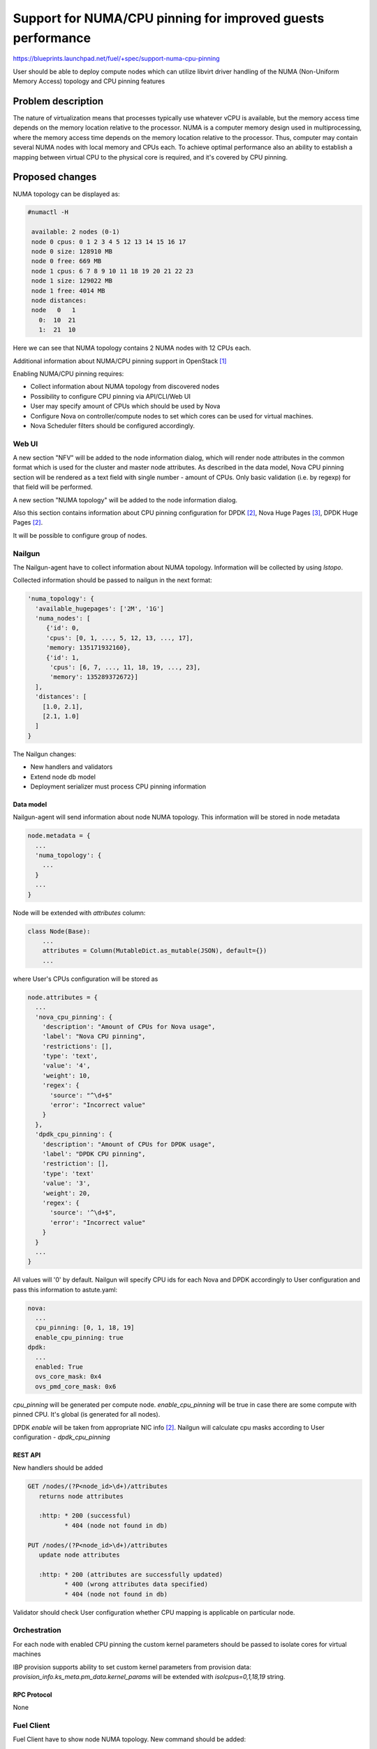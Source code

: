 ..
 This work is licensed under a Creative Commons Attribution 3.0 Unported
 License.

 http://creativecommons.org/licenses/by/3.0/legalcode

============================================================
Support for NUMA/CPU pinning for improved guests performance
============================================================

https://blueprints.launchpad.net/fuel/+spec/support-numa-cpu-pinning

User should be able to deploy compute nodes which can utilize libvirt driver
handling of the NUMA (Non-Uniform Memory Access) topology and CPU pinning
features

--------------------
Problem description
--------------------

The nature of virtualization means that processes typically use whatever vCPU
is available, but the memory access time depends on the memory location
relative to the processor. NUMA is a computer memory design used in
multiprocessing, where the memory access time depends on the memory location
relative to the processor. Thus, computer may contain several NUMA nodes
with local memory and CPUs each.
To achieve optimal performance also an ability to establish a mapping between
virtual CPU to the physical core is required, and it's covered by CPU pinning.

----------------
Proposed changes
----------------

NUMA topology can be displayed as:

.. code-block:: console

 #numactl -H

  available: 2 nodes (0-1)
  node 0 cpus: 0 1 2 3 4 5 12 13 14 15 16 17
  node 0 size: 128910 MB
  node 0 free: 669 MB
  node 1 cpus: 6 7 8 9 10 11 18 19 20 21 22 23
  node 1 size: 129022 MB
  node 1 free: 4014 MB
  node distances:
  node   0   1
    0:  10  21
    1:  21  10

Here we can see that NUMA topology contains 2 NUMA nodes with 12 CPUs each.

Additional information about NUMA/CPU pinning support in OpenStack [1]_


Enabling NUMA/CPU pinning requires:

* Collect information about NUMA topology from discovered nodes

* Possibility to configure CPU pinning via API/CLI/Web UI

* User may specify amount of CPUs which should be used by Nova

* Configure Nova on controller/compute nodes to set which cores can be used
  for virtual machines.

* Nova Scheduler filters should be configured accordingly.

Web UI
======

A new section "NFV" will be added to the node information dialog, which will
render node attributes in the common format which is used for the cluster
and master node attributes. As described in the data model, Nova CPU pinning
section will be rendered as a text field with single number - amount of CPUs.
Only basic validation (i.e. by regexp) for that field will be performed.

.. image:: ../../images/9.0/support-numa-cpu-pinning/node_details_nfv.png
   :scale: 75 %

A new section "NUMA topology" will be added to the node information dialog.

Also this section contains information about CPU pinning configuration for
DPDK [2]_, Nova Huge Pages [3]_, DPDK Huge Pages [2]_.

It will be possible to configure group of nodes.

Nailgun
=======

The Nailgun-agent have to collect information about NUMA topology.
Information will be collected by using `lstopo`.

Collected information should be passed to nailgun in the next format:

.. code-block:: json

  'numa_topology': {
    'available_hugepages': ['2M', '1G']
    'numa_nodes': [
       {'id': 0,
       'cpus': [0, 1, ..., 5, 12, 13, ..., 17],
       'memory: 135171932160},
       {'id': 1,
        'cpus': [6, 7, ..., 11, 18, 19, ..., 23],
        'memory': 135289372672}]
    ],
    'distances': [
      [1.0, 2.1],
      [2.1, 1.0]
    ]
  }

The Nailgun changes:

* New handlers and validators
* Extend node db model
* Deployment serializer must process CPU pinning information


Data model
----------

Nailgun-agent will send information about node NUMA topology.
This information will be stored in node metadata

.. code-block:: json

 node.metadata = {
   ...
   'numa_topology': {
     ...
   }
   ...
 }

Node will be extended with `attributes` column:

.. code-block:: python

 class Node(Base):
     ...
     attributes = Column(MutableDict.as_mutable(JSON), default={})
     ...

where User's CPUs configuration will be stored as

.. code-block:: json

  node.attributes = {
    ...
    'nova_cpu_pinning': {
      'description': "Amount of CPUs for Nova usage",
      'label': "Nova CPU pinning",
      'restrictions': [],
      'type': 'text',
      'value': '4',
      'weight': 10,
      'regex': {
        'source': "^\d+$"
        'error': "Incorrect value"
      }
    },
    'dpdk_cpu_pinning': {
      'description': "Amount of CPUs for DPDK usage",
      'label': "DPDK CPU pinning",
      'restriction': [],
      'type': 'text'
      'value': '3',
      'weight': 20,
      'regex': {
        'source': '^\d+$",
        'error': "Incorrect value"
      }
    }
    ...
  }


All values will '0' by default.
Nailgun will specify CPU ids for each Nova and DPDK accordingly to User
configuration and pass this information to astute.yaml:

.. code-block:: yaml

  nova:
    ...
    cpu_pinning: [0, 1, 18, 19]
    enable_cpu_pinning: true
  dpdk:
    ...
    enabled: True
    ovs_core_mask: 0x4
    ovs_pmd_core_mask: 0x6

`cpu_pinning` will be generated per compute node.
`enable_cpu_pinning` will be true in case there are some
compute with pinned CPU. It's global (is generated for all nodes).

DPDK `enable` will be taken from appropriate NIC info [2]_.
Nailgun will calculate cpu masks according to User configuration -
`dpdk_cpu_pinning`


REST API
--------

New handlers should be added

.. code-block:: python

 GET /nodes/(?P<node_id>\d+)/attributes
    returns node attributes

    :http: * 200 (successful)
           * 404 (node not found in db)

 PUT /nodes/(?P<node_id>\d+)/attributes
    update node attributes

    :http: * 200 (attributes are successfully updated)
           * 400 (wrong attributes data specified)
           * 404 (node not found in db)

Validator should check User configuration whether CPU mapping is applicable on
particular node.


Orchestration
=============

For each node with enabled CPU pinning the custom kernel parameters should be
passed to isolate cores for virtual machines

IBP provision supports ability to set custom kernel parameters from provision
data: `provision_info.ks_meta.pm_data.kernel_params` will be extended with
`isolcpus=0,1,18,19` string.

RPC Protocol
------------

None

Fuel Client
===========

Fuel Client have to show node NUMA topology. New command should be added:

.. code-block:: console

  fuel node --node-id 1 --numa-topology

User can use next commands to configure node attributes

.. code-block:: console

  fuel node --node-id 1 --attributes --download/-d
  fuel node --node-id 1 --attributes --upload/-u

Also, appropriate commands should be added to fuel2 client:

.. code-block:: console

  fuel2 node show-numa-topology 1

  fuel2 node download-attributes 1
  fuel2 node upload-attributes 1


Plugins
=======

None

Fuel Library
============

* `scheduler_default_filters` will be configured for nova-scheduler

* `vcpu_pin_set` will be configured for nova-compute

------------
Alternatives
------------

None

--------------
Upgrade impact
--------------

None

---------------
Security impact
---------------

None

--------------------
Notifications impact
--------------------

None

---------------
End user impact
---------------

User Web UI/CLI impact described in appropriate sections.

------------------
Performance impact
------------------

* Performance of virtual machines using NUMA/CPU pinning will be higher
  relatively to virtual machines are not using these features

* It possible that node will have low performance if User allocate not enough
  CPUs for OS

-----------------
Deployment impact
-----------------

`hwloc` should be installed into bootstrap image

----------------
Developer impact
----------------

None

---------------------
Infrastructure impact
---------------------

None

--------------------
Documentation impact
--------------------

Information how CPU pinning works should be documented.

--------------
Implementation
--------------

Assignee(s)
===========

Primary assignee:
  Artur Svechnikov <asvechnikov>
  Sergey Kolekonov <skolekonov>

Other contibutors:
  Alexander Saprykin <cutwater>
  Ivan Ponomarev <ivanzipfer>

QA assignee:
  Ksenia Demina <kdemina>
  Veronica Krayneva <vkrayneva>
  Sergey Novikov <snovikov>

Work Items
==========

* Modify Nailgun-agent to discover NUMA topology
* Modify Nailgun to NUMA/CPU pinning configuration processing
* Modify Fuel Library to NUMA/CPU pinning configuration processing
* Support of configuring NUMA/CPU pinning via fuel API
* Support of configuring NUMA/CPU pinning via fuel CLI
* Support of NUMA/CPU pinning on UI
* Manual testing

Dependencies
============

None

------------
Testing, QA
------------

* Extend TestRail with Manual API/CLI cases for the configuring
  NUMA/CPU pinning
* Extend TestRail with Manual WeB UI cases for the configuring
  NUMA/CPU pinning
* Extend TestRail with Manual API/CLI cases for the NUMA topology
* Lead manual CLI testing for the new test cases

Acceptance criteria
===================

* User should be able to deploy compute nodes which can utilize
  NUMA/CPU pinning for virtual machines via Web UI/CLI/API
* New test cases are executed succesfully

----------
References
----------

.. [1] https://specs.openstack.org/openstack/nova-specs/specs/juno/implemented/virt-driver-numa-placement.html
.. [2] https://blueprints.launchpad.net/fuel/+spec/support-dpdk
.. [3] https://blueprints.launchpad.net/fuel/+spec/support-hugepages
